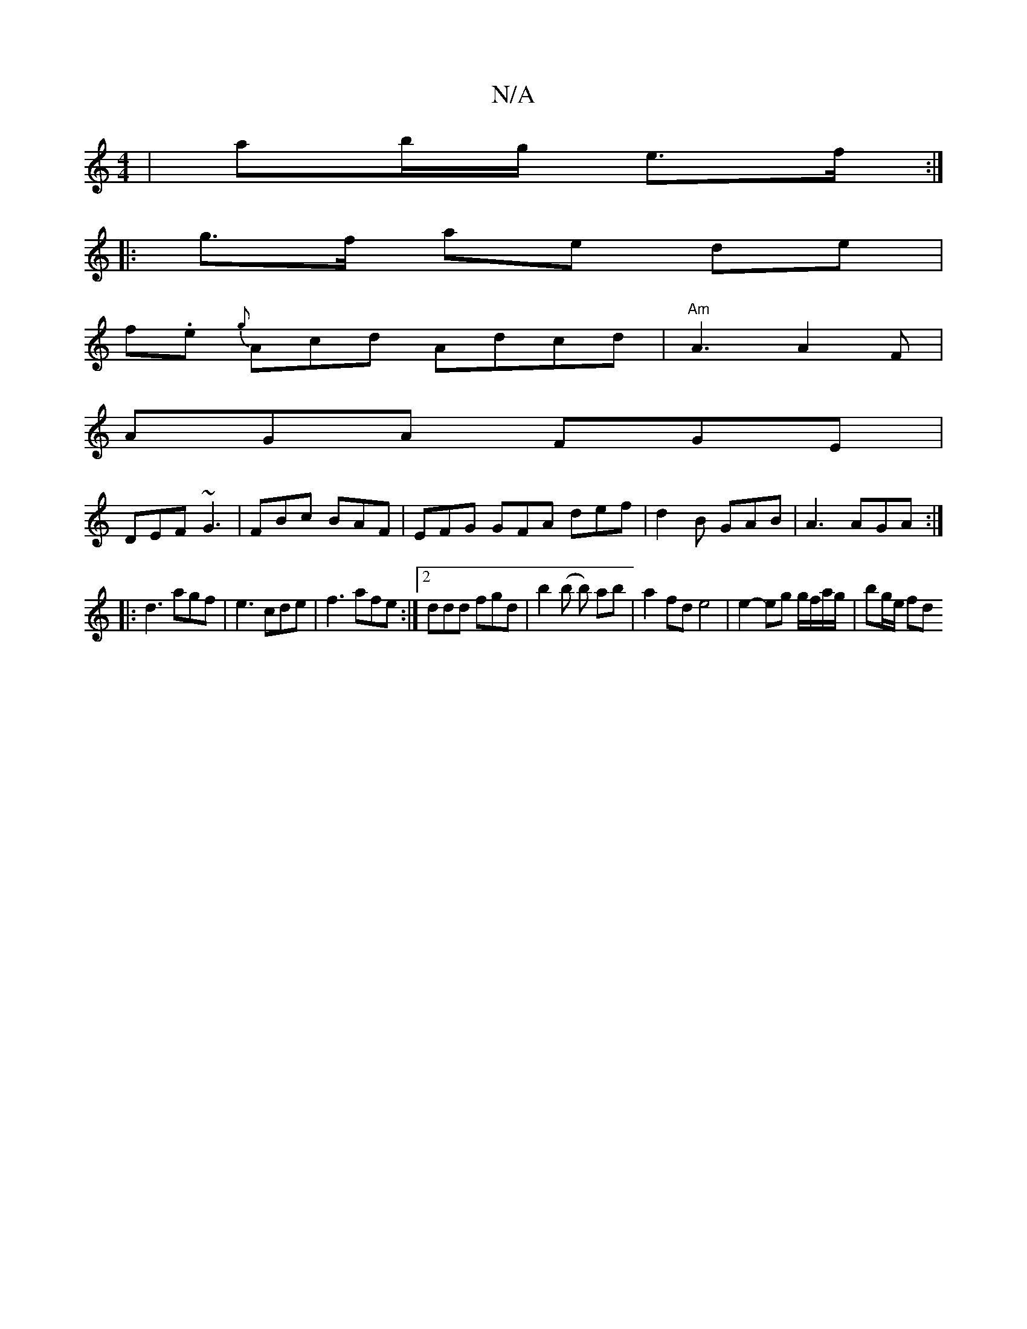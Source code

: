 X:1
T:N/A
M:4/4
R:N/A
K:Cmajor
| ab/g/ e>f :|
|: g>f ae de |
f.e {g}Acd Adcd|"Am"A3 A2F|
AGA FGE|
DEF ~G3|FBc BAF|EFG GFA def|d2B GAB|A3 AGA:|
|:d3 agf|e3 cde|f3 afe:|2 ddd fgd | b2 (b b) ab | a2 fd e4 | e2- eg g/f/a/g/ | bg/e/ fd 